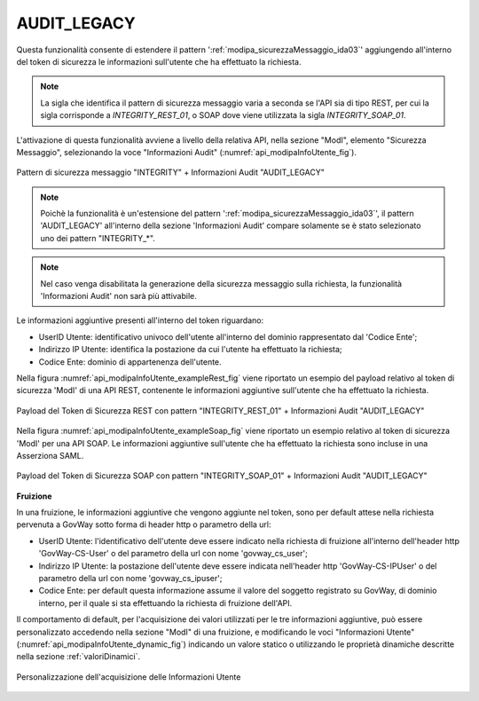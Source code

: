 .. _modipa_infoUtente_legacy:

AUDIT_LEGACY
~~~~~~~~~~~~~~~~~~~

Questa funzionalità consente di estendere il pattern ':ref:`modipa_sicurezzaMessaggio_ida03`' aggiungendo all'interno del token di sicurezza le informazioni sull'utente che ha effettuato la richiesta.

.. note::
    La sigla che identifica il pattern di sicurezza messaggio varia a seconda se l'API sia di tipo REST, per cui la sigla corrisponde a *INTEGRITY_REST_01*, o SOAP dove viene utilizzata la sigla *INTEGRITY_SOAP_01*.

L'attivazione di questa funzionalità avviene a livello della relativa API, nella sezione "ModI", elemento "Sicurezza Messaggio", selezionando la voce "Informazioni Audit" (:numref:`api_modipaInfoUtente_fig`).

.. figure:: ../../../_figure_console/modipa_api_infoUtente.png
  :scale: 50%
  :align: center
  :name: api_modipaInfoUtente_fig

  Pattern di sicurezza messaggio "INTEGRITY" + Informazioni Audit "AUDIT_LEGACY"

.. note::
    Poichè la funzionalità è un'estensione del pattern ':ref:`modipa_sicurezzaMessaggio_ida03`', il pattern 'AUDIT_LEGACY' all'interno della sezione 'Informazioni Audit' compare solamente se è stato selezionato uno dei pattern "INTEGRITY\_\*".

.. note::
    Nel caso venga disabilitata la generazione della sicurezza messaggio sulla richiesta, la funzionalità 'Informazioni Audit' non sarà più attivabile.

Le informazioni aggiuntive presenti all'interno del token riguardano:

- UserID Utente: identificativo univoco dell'utente all'interno del dominio rappresentato dal 'Codice Ente';

- Indirizzo IP Utente: identifica la postazione da cui l'utente ha effettuato la richiesta;

- Codice Ente: dominio di appartenenza dell'utente.

Nella figura :numref:`api_modipaInfoUtente_exampleRest_fig` viene riportato un esempio del payload relativo al token di sicurezza 'ModI' di una API REST, contenente le informazioni aggiuntive sull'utente che ha effettuato la richiesta.

.. figure:: ../../../_figure_console/modipa_api_infoUtente_example_rest.png
  :scale: 50%
  :align: center
  :name: api_modipaInfoUtente_exampleRest_fig

  Payload del Token di Sicurezza REST con pattern "INTEGRITY_REST_01" + Informazioni Audit "AUDIT_LEGACY"

Nella figura :numref:`api_modipaInfoUtente_exampleSoap_fig` viene riportato un esempio relativo al token di sicurezza 'ModI' per una API SOAP. Le informazioni aggiuntive sull'utente che ha effettuato la richiesta sono incluse in una Asserziona SAML.

.. figure:: ../../../_figure_console/modipa_api_infoUtente_example_soap.png
  :scale: 50%
  :align: center
  :name: api_modipaInfoUtente_exampleSoap_fig

  Payload del Token di Sicurezza SOAP con pattern "INTEGRITY_SOAP_01" + Informazioni Audit "AUDIT_LEGACY"


**Fruizione**

In una fruizione, le informazioni aggiuntive che vengono aggiunte nel token, sono per default attese nella richiesta pervenuta a GovWay sotto forma di header http o parametro della url:

- UserID Utente: l'identificativo dell'utente deve essere indicato nella richiesta di fruizione all'interno dell'header http 'GovWay-CS-User' o del parametro della url con nome 'govway_cs_user';

- Indirizzo IP Utente: la postazione dell'utente deve essere indicata nell'header http 'GovWay-CS-IPUser' o del parametro della url con nome 'govway_cs_ipuser';

- Codice Ente: per default questa informazione assume il valore del soggetto registrato su GovWay, di dominio interno, per il quale si sta effettuando la richiesta di fruizione dell'API.

Il comportamento di default, per l'acquisizione dei valori utilizzati per le tre informazioni aggiuntive, può essere personalizzato accedendo nella sezione "ModI" di una fruizione, e modificando le voci "Informazioni Utente" (:numref:`api_modipaInfoUtente_dynamic_fig`) indicando un valore statico o utilizzando le proprietà dinamiche descritte nella sezione :ref:`valoriDinamici`.

.. figure:: ../../../_figure_console/modipa_api_infoUtente_dynamic.png
  :scale: 50%
  :align: center
  :name: api_modipaInfoUtente_dynamic_fig

  Personalizzazione dell'acquisizione delle Informazioni Utente
